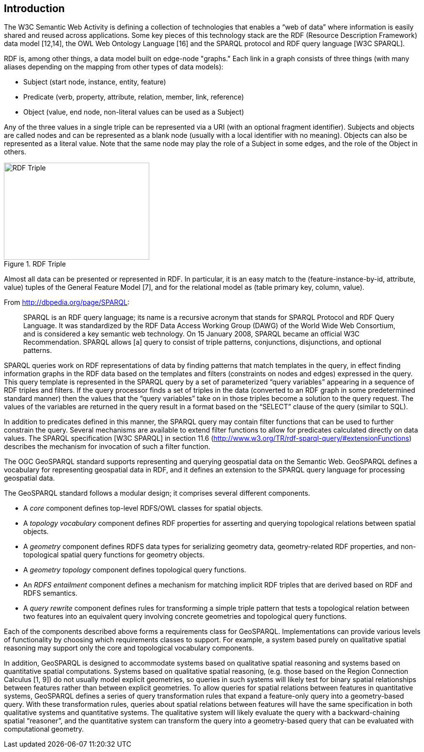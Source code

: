 == Introduction

The W3C Semantic Web Activity is defining a collection of technologies that enables a “web of data” where information is easily shared and reused across applications. Some key pieces of this technology stack are the RDF (Resource Description Framework) data model [12,14], the OWL Web Ontology Language [16] and the SPARQL protocol and RDF query language [W3C SPARQL].

RDF is, among other things, a data model built on edge-node "graphs." Each link in a graph consists of three things (with many aliases depending on the mapping from other types of data models):

- Subject (start node, instance, entity, feature)
- Predicate (verb, property, attribute, relation, member, link, reference)
- Object (value, end node, non-literal values can be used as a Subject)

Any of the three values in a single triple can be represented via a URI (with an optional fragment identifier). Subjects and objects are called nodes and can be represented as a blank node (usually with a local identifier with no meaning). Objects can also be represented as a literal value. Note that the same node may play the role of a Subject in some edges, and the role of the Object in others.

[#img-rdf]
.RDF Triple
image::img/01.png[RDF Triple,300,200]

Almost all data can be presented or represented in RDF. In particular, it is an easy match to the (feature-instance-by-id, attribute, value) tuples of the General Feature Model [7], and for the relational model as (table primary key, column, value).

From http://dbpedia.org/page/SPARQL:

[quote]
SPARQL is an RDF query language; its name is a recursive acronym that stands for SPARQL Protocol and RDF Query Language. It was standardized by the RDF Data Access Working Group (DAWG) of the World Wide Web Consortium, and is considered a key semantic web technology. On 15 January 2008, SPARQL became an official W3C Recommendation. SPARQL allows [a] query to consist of triple patterns, conjunctions, disjunctions, and optional patterns.

SPARQL queries work on RDF representations of data by finding patterns that match templates in the query, in effect finding information graphs in the RDF data based on the templates and filters (constraints on nodes and edges) expressed in the query. This query template is represented in the SPARQL query by a set of parameterized “query variables” appearing in a sequence of RDF triples and filters. If the query processor finds a set of triples in the data (converted to an RDF graph in some predetermined standard manner) then the values that the “query variables” take on in those triples become a solution to the query request. The values of the variables are returned in the query result in a format based on the “SELECT” clause of the query (similar to SQL).

In addition to predicates defined in this manner, the SPARQL query may contain filter functions that can be used to further constrain the query. Several mechanisms are available to extend filter functions to allow for predicates calculated directly on data values. The SPARQL specification [W3C SPARQL] in section 11.6 (http://www.w3.org/TR/rdf-sparql-query/#extensionFunctions) describes the mechanism for invocation of such a filter function.

The OGC GeoSPARQL standard supports representing and querying geospatial data on the Semantic Web. GeoSPARQL defines a vocabulary for representing geospatial data in RDF, and it defines an extension to the SPARQL query language for processing geospatial data.

The GeoSPARQL standard follows a modular design; it comprises several different components.

- A _core_ component defines top-level RDFS/OWL classes for spatial objects. 
- A _topology vocabulary_ component defines RDF properties for asserting and
querying topological relations between spatial objects.
- A _geometry_ component defines RDFS data types for serializing geometry data, geometry-related RDF properties, and non-topological spatial query functions for geometry objects.
- A _geometry topology_ component defines topological query functions.
- An _RDFS entailment_ component defines a mechanism for matching implicit RDF
triples that are derived based on RDF and RDFS semantics.
- A _query rewrite_ component defines rules for transforming a simple triple pattern that tests a topological relation between two features into an equivalent query involving concrete geometries and topological query functions.

Each of the components described above forms a requirements class for GeoSPARQL. Implementations can provide various levels of functionality by choosing which requirements classes to support. For example, a system based purely on qualitative spatial reasoning may support only the core and topological vocabulary components.

In addition, GeoSPARQL is designed to accommodate systems based on qualitative spatial reasoning and systems based on quantitative spatial computations. Systems based on qualitative spatial reasoning, (e.g. those based on the Region Connection Calculus [1, 9]) do not usually model explicit geometries, so queries in such systems will likely test for binary spatial relationships between features rather than between explicit geometries. To allow queries for spatial relations between features in quantitative systems, GeoSPARQL defines a series of query transformation rules that expand a feature-only query into a geometry-based query. With these transformation rules, queries about spatial relations between features will have the same specification in both qualitative systems and quantitative systems. The qualitative system will likely evaluate the query with a backward-chaining spatial “reasoner”, and the quantitative system can transform the query into a geometry-based query that can be evaluated with computational geometry.

